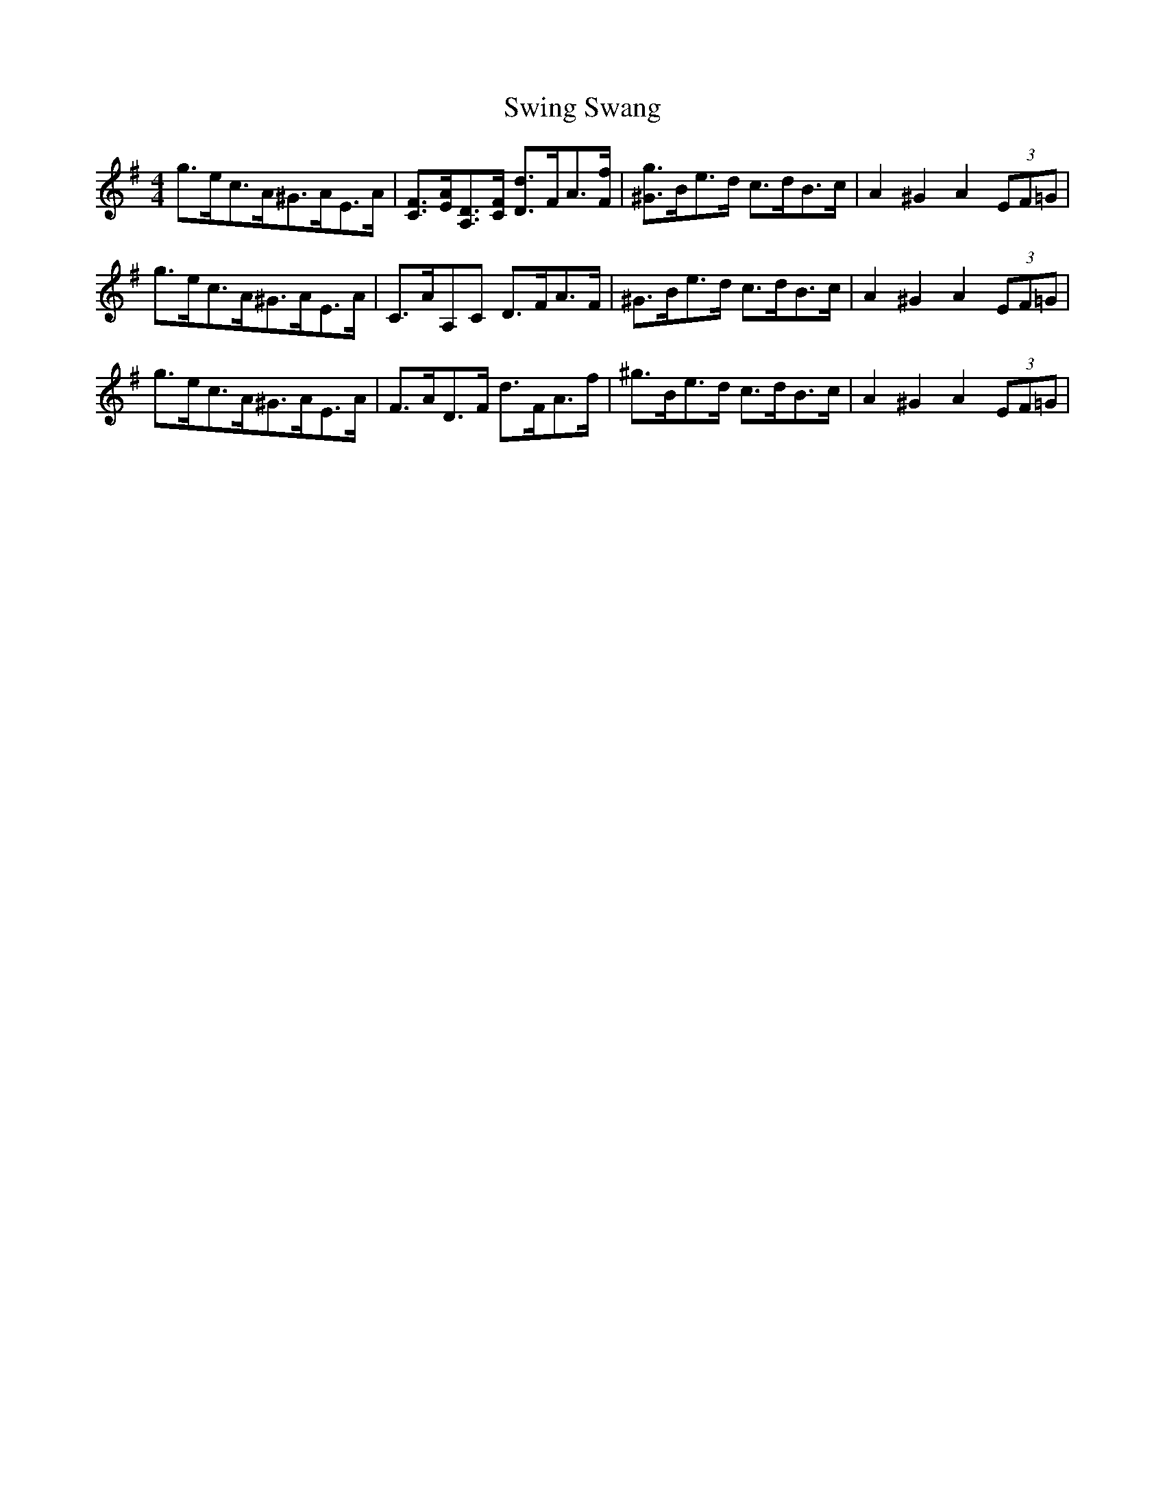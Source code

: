 X: 39181
T: Swing Swang
R: reel
M: 4/4
K: Gmajor
g>ec>A^G>AE>A|[CF]>[EA][A,D]>[CF] [Dd]>FA>[Ff]|[^Gg]>Be>d c>dB>c|A2 ^G2 A2 (3EF=G|
g>ec>A^G>AE>A|C>AA,C D>FA>F|^G>Be>d c>dB>c|A2 ^G2 A2 (3EF=G|
g>ec>A^G>AE>A|F>AD>F d>FA>f|^g>Be>d c>dB>c|A2 ^G2 A2 (3EF=G|

